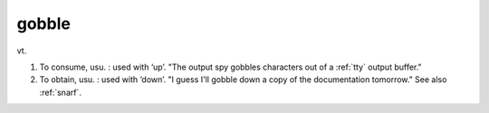 .. _gobble:

============================================================
gobble
============================================================

vt\.

1.
   To consume, usu.
   : used with ‘up’.
   "The output spy gobbles characters out of a :ref:`tty` output buffer."

2.
   To obtain, usu.
   : used with ‘down’.
   "I guess I'll gobble down a copy of the documentation tomorrow."
   See also :ref:`snarf`\.

